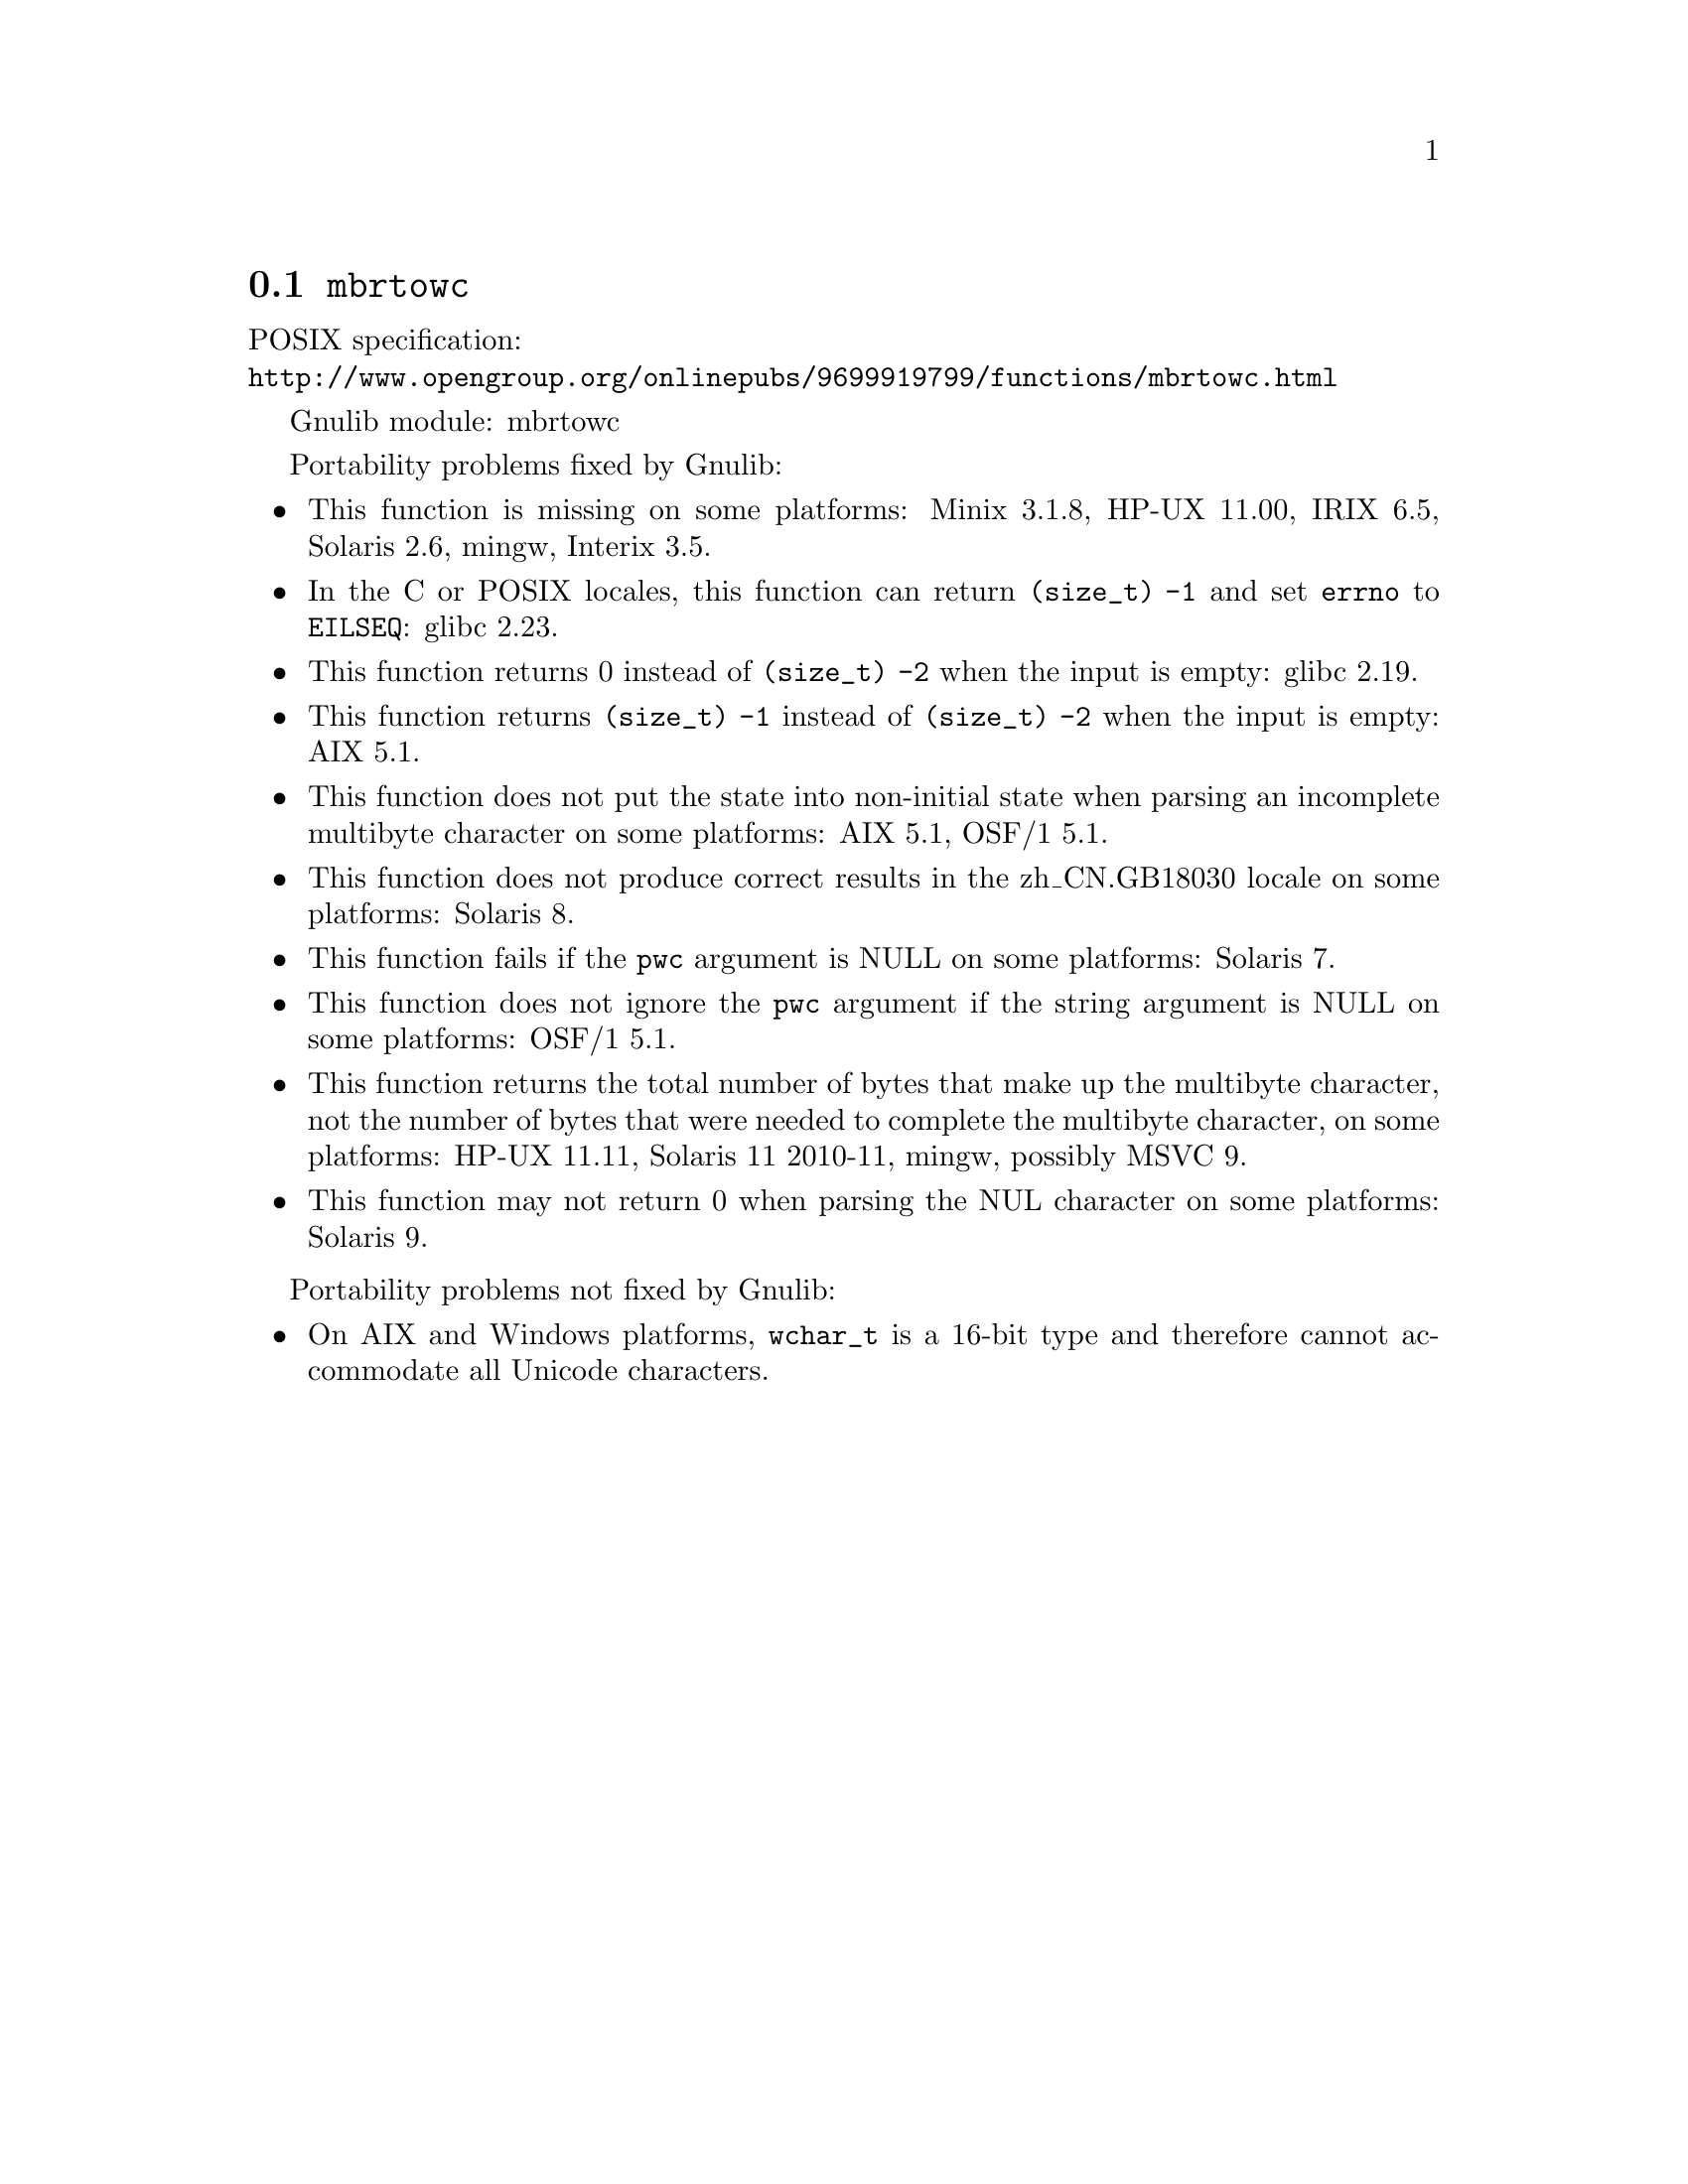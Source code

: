 @node mbrtowc
@section @code{mbrtowc}
@findex mbrtowc

POSIX specification:@* @url{http://www.opengroup.org/onlinepubs/9699919799/functions/mbrtowc.html}

Gnulib module: mbrtowc

Portability problems fixed by Gnulib:
@itemize
@item
This function is missing on some platforms:
Minix 3.1.8, HP-UX 11.00, IRIX 6.5, Solaris 2.6, mingw, Interix 3.5.
@item
In the C or POSIX locales, this function can return @code{(size_t) -1}
and set @code{errno} to @code{EILSEQ}:
glibc 2.23.
@item
This function returns 0 instead of @code{(size_t) -2} when the input
is empty:
glibc 2.19.
@item
This function returns @code{(size_t) -1} instead of @code{(size_t) -2}
when the input is empty:
AIX 5.1.
@item
This function does not put the state into non-initial state when parsing an
incomplete multibyte character on some platforms:
AIX 5.1, OSF/1 5.1.
@item
This function does not produce correct results in the zh_CN.GB18030 locale on
some platforms:
Solaris 8.
@item
This function fails if the @code{pwc} argument is NULL on some platforms:
Solaris 7.
@item
This function does not ignore the @code{pwc} argument if the string argument is
NULL on some platforms:
OSF/1 5.1.
@item
This function returns the total number of bytes that make up the multibyte
character, not the number of bytes that were needed to complete the multibyte
character, on some platforms:
HP-UX 11.11, Solaris 11 2010-11, mingw, possibly MSVC 9.
@item
This function may not return 0 when parsing the NUL character on some platforms:
Solaris 9.
@end itemize

Portability problems not fixed by Gnulib:
@itemize
@item
On AIX and Windows platforms, @code{wchar_t} is a 16-bit type and therefore cannot
accommodate all Unicode characters.
@end itemize
